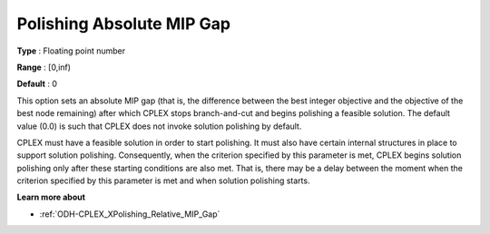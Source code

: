 .. _ODH-CPLEX_XPolishing_Absolute_MIP_Gap:


Polishing Absolute MIP Gap
==========================



**Type** :	Floating point number	

**Range** :	[0,inf)	

**Default** :	0	



This option sets an absolute MIP gap (that is, the difference between the best integer objective and the objective of the best node remaining) after which CPLEX stops branch-and-cut and begins polishing a feasible solution. The default value (0.0) is such that CPLEX does not invoke solution polishing by default.



CPLEX must have a feasible solution in order to start polishing. It must also have certain internal structures in place to support solution polishing. Consequently, when the criterion specified by this parameter is met, CPLEX begins solution polishing only after these starting conditions are also met. That is, there may be a delay between the moment when the criterion specified by this parameter is met and when solution polishing starts.



**Learn more about** 

*	:ref:`ODH-CPLEX_XPolishing_Relative_MIP_Gap`  
